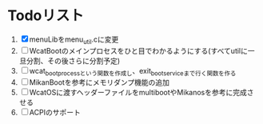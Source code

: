 * Todoリスト
  1. [X] menuLibをmenu_util.cに変更
  2. [ ] WcatBootのメインプロセスをひと目でわかるようにする(すべてutilに一旦分割、その後さらに分割予定)
  3. [ ] wcat_boot_processという関数を作成し、exit_boot_serviceまで行く関数を作る
  4. [ ] MikanBootを参考にメモリダンプ機能の追加
  5. [ ] WcatOSに渡すヘッダーファイルをmultibootやMikanosを参考に完成させる
  6. [ ] ACPIのサポート
  
